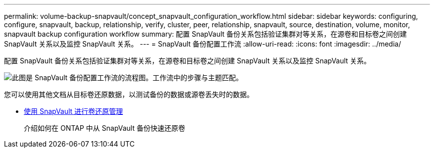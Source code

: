 ---
permalink: volume-backup-snapvault/concept_snapvault_configuration_workflow.html 
sidebar: sidebar 
keywords: configuring, configure, snapvault, backup, relationship, verify, cluster, peer, relationship, snapvault, source, destination, volume, monitor, snapvault backup configuration workflow 
summary: 配置 SnapVault 备份关系包括验证集群对等关系，在源卷和目标卷之间创建 SnapVault 关系以及监控 SnapVault 关系。 
---
= SnapVault 备份配置工作流
:allow-uri-read: 
:icons: font
:imagesdir: ../media/


[role="lead"]
配置 SnapVault 备份关系包括验证集群对等关系，在源卷和目标卷之间创建 SnapVault 关系以及监控 SnapVault 关系。

image::../media/snapvault_workflow.gif[此图是 SnapVault 备份配置工作流的流程图。工作流中的步骤与主题匹配。]

您可以使用其他文档从目标卷还原数据，以测试备份的数据或源卷丢失时的数据。

* xref:../volume-restore-snapvault/index.html[使用 SnapVault 进行卷还原管理]
+
介绍如何在 ONTAP 中从 SnapVault 备份快速还原卷


